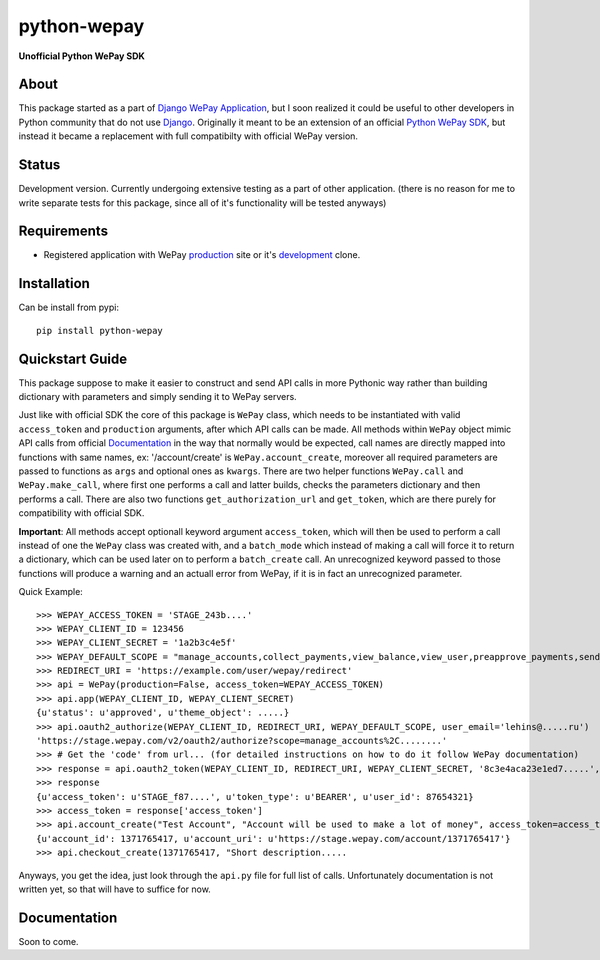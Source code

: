 ######################################################################
python-wepay
######################################################################

**Unofficial Python WePay SDK**

About
-----

This package started as a part of `Django WePay Application <https://github.com/lehins/django-wepay>`_, but I soon realized it could be useful to other developers in Python community that do not use `Django <https://djangoproject.com>`_. Originally it meant to be an extension of an official `Python WePay SDK <https://github.com/wepay/Python-SDK>`_, but instead it became a replacement with full compatibilty with official WePay version.

Status
------

Development version. Currently undergoing extensive testing as a part of other application. (there is no reason for me to write separate tests for this package, since all of it's functionality will be tested anyways)

Requirements
------------

* Registered application with WePay `production <https://wepay.com>`_ site or it's `development <https://stage.wepay>`_ clone.

Installation
------------
Can be install from pypi::

    pip install python-wepay
    

Quickstart Guide
----------------

This package suppose to make it easier to construct and send API calls in more Pythonic way rather than building dictionary with parameters and simply sending it to WePay servers.

Just like with official SDK the core of this package is ``WePay`` class, which needs to be instantiated with valid ``access_token`` and ``production`` arguments, after which API calls can be made. All methods within ``WePay`` object mimic API calls from official `Documentation <https://www.wepay.com/developer>`_ in the way that normally would be expected, call names are directly mapped into functions with same names, ex: '/account/create' is ``WePay.account_create``, moreover all required parameters are passed to functions as ``args`` and optional ones as ``kwargs``. There are two helper functions ``WePay.call`` and ``WePay.make_call``, where first one performs a call and latter builds, checks the parameters dictionary and then performs a call. There are also two functions ``get_authorization_url`` and ``get_token``, which are there purely for compatibility with official SDK.

**Important**:
All methods accept optionall keyword argument ``access_token``, which will then be used to perform a call instead of one the ``WePay`` class was created with, and a ``batch_mode`` which instead of making a call will force it to return a dictionary, which can be used later on to perform a ``batch_create`` call. An unrecognized keyword passed to those functions will produce a warning and an actuall error from WePay, if it is in fact an unrecognized parameter.

Quick Example::
    
    >>> WEPAY_ACCESS_TOKEN = 'STAGE_243b....'
    >>> WEPAY_CLIENT_ID = 123456
    >>> WEPAY_CLIENT_SECRET = '1a2b3c4e5f'
    >>> WEPAY_DEFAULT_SCOPE = "manage_accounts,collect_payments,view_balance,view_user,preapprove_payments,send_money"
    >>> REDIRECT_URI = 'https://example.com/user/wepay/redirect'
    >>> api = WePay(production=False, access_token=WEPAY_ACCESS_TOKEN)
    >>> api.app(WEPAY_CLIENT_ID, WEPAY_CLIENT_SECRET)
    {u'status': u'approved', u'theme_object': .....}
    >>> api.oauth2_authorize(WEPAY_CLIENT_ID, REDIRECT_URI, WEPAY_DEFAULT_SCOPE, user_email='lehins@.....ru')
    'https://stage.wepay.com/v2/oauth2/authorize?scope=manage_accounts%2C........'
    >>> # Get the 'code' from url... (for detailed instructions on how to do it follow WePay documentation)
    >>> response = api.oauth2_token(WEPAY_CLIENT_ID, REDIRECT_URI, WEPAY_CLIENT_SECRET, '8c3e4aca23e1ed7.....', callback_uri='https://example.com/wepay/ipn/user')
    >>> response
    {u'access_token': u'STAGE_f87....', u'token_type': u'BEARER', u'user_id': 87654321}
    >>> access_token = response['access_token']
    >>> api.account_create("Test Account", "Account will be used to make a lot of money", access_token=access_token)
    {u'account_id': 1371765417, u'account_uri': u'https://stage.wepay.com/account/1371765417'}
    >>> api.checkout_create(1371765417, "Short description.....


Anyways, you get the idea, just look through the ``api.py`` file for full list of calls. Unfortunately documentation is not written yet, so that will have to suffice for now.

Documentation
-------------

Soon to come. 
